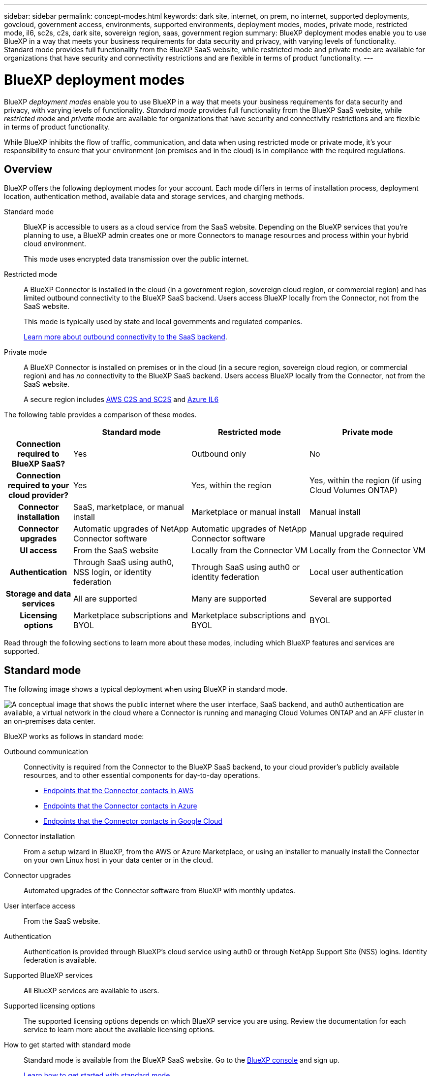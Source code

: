 ---
sidebar: sidebar
permalink: concept-modes.html
keywords: dark site, internet, on prem, no internet, supported deployments, govcloud, government access, environments, supported environments, deployment modes, modes, private mode, restricted mode, il6, sc2s, c2s, dark site, sovereign region, saas, government region
summary: BlueXP deployment modes enable you to use BlueXP in a way that meets your business requirements for data security and privacy, with varying levels of functionality. Standard mode provides full functionality from the BlueXP SaaS website, while restricted mode and private mode are available for organizations that have security and connectivity restrictions and are flexible in terms of product functionality.
---

= BlueXP deployment modes
:hardbreaks:
:nofooter:
:icons: font
:linkattrs:
:imagesdir: ./media/

[.lead]
BlueXP _deployment modes_ enable you to use BlueXP in a way that meets your business requirements for data security and privacy, with varying levels of functionality. _Standard mode_ provides full functionality from the BlueXP SaaS website, while _restricted mode_ and _private mode_ are available for organizations that have security and connectivity restrictions and are flexible in terms of product functionality.

While BlueXP inhibits the flow of traffic, communication, and data when using restricted mode or private mode, it's your responsibility to ensure that your environment (on premises and in the cloud) is in compliance with the required regulations.

== Overview

BlueXP offers the following deployment modes for your account. Each mode differs in terms of installation process, deployment location, authentication method, available data and storage services, and charging methods.

Standard mode::
BlueXP is accessible to users as a cloud service from the SaaS website. Depending on the BlueXP services that you're planning to use, a BlueXP admin creates one or more Connectors to manage resources and process within your hybrid cloud environment. 
+
This mode uses encrypted data transmission over the public internet.

Restricted mode::
A BlueXP Connector is installed in the cloud (in a government region, sovereign cloud region, or commercial region) and has limited outbound connectivity to the BlueXP SaaS backend. Users access BlueXP locally from the Connector, not from the SaaS website.
+
This mode is typically used by state and local governments and regulated companies.
+
<<Restricted mode, Learn more about outbound connectivity to the SaaS backend>>.

Private mode::
A BlueXP Connector is installed on premises or in the cloud (in a secure region, sovereign cloud region, or commercial region) and has _no_ connectivity to the BlueXP SaaS backend. Users access BlueXP locally from the Connector, not from the SaaS website.
+
A secure region includes https://aws.amazon.com/federal/us-intelligence-community/[AWS C2S and SC2S^] and https://learn.microsoft.com/en-us/azure/compliance/offerings/offering-dod-il6[Azure IL6^]

The following table provides a comparison of these modes.

[options="header",cols="16h,28,28,28"]
|===
|
| Standard mode
| Restricted mode
| Private mode

| Connection required to BlueXP SaaS?
| Yes
| Outbound only
| No

| Connection required to your cloud provider?
| Yes
| Yes, within the region
| Yes, within the region (if using Cloud Volumes ONTAP)

| Connector installation
| SaaS, marketplace, or manual install
| Marketplace or manual install
| Manual install

| Connector upgrades
| Automatic upgrades of NetApp Connector software
| Automatic upgrades of NetApp Connector software
| Manual upgrade required

| UI access
| From the SaaS website
| Locally from the Connector VM
| Locally from the Connector VM

| Authentication
| Through SaaS using auth0, NSS login, or identity federation
| Through SaaS using auth0 or identity federation
| Local user authentication

| Storage and data services
| All are supported
| Many are supported
| Several are supported

| Licensing options
| Marketplace subscriptions and BYOL
| Marketplace subscriptions and BYOL
| BYOL

|===

Read through the following sections to learn more about these modes, including which BlueXP features and services are supported.

== Standard mode

The following image shows a typical deployment when using BlueXP in standard mode.

image:diagram-standard-mode.png["A conceptual image that shows the public internet where the user interface, SaaS backend, and auth0 authentication are available, a virtual network in the cloud where a Connector is running and managing Cloud Volumes ONTAP and an AFF cluster in an on-premises data center."]

BlueXP works as follows in standard mode:

Outbound communication::
Connectivity is required from the Connector to the BlueXP SaaS backend, to your cloud provider's publicly available resources, and to other essential components for day-to-day operations.
+
* link:task-set-up-networking-aws.html#endpoints-contacted-for-day-to-day-operations[Endpoints that the Connector contacts in AWS]
* link:task-set-up-networking-azure.html#endpoints-contacted-for-day-to-day-operations[Endpoints that the Connector contacts in Azure]
* link:task-set-up-networking-google.html#endpoints-contacted-for-day-to-day-operations[Endpoints that the Connector contacts in Google Cloud]

Connector installation::
From a setup wizard in BlueXP, from the AWS or Azure Marketplace, or using an installer to manually install the Connector on your own Linux host in your data center or in the cloud.

Connector upgrades::
Automated upgrades of the Connector software from BlueXP with monthly updates.

User interface access::
From the SaaS website.

Authentication::
Authentication is provided through BlueXP's cloud service using auth0 or through NetApp Support Site (NSS) logins. Identity federation is available.

Supported BlueXP services::
All BlueXP services are available to users.

Supported licensing options::
The supported licensing options depends on which BlueXP service you are using. Review the documentation for each service to learn more about the available licensing options.

How to get started with standard mode::
Standard mode is available from the BlueXP SaaS website. Go to the https://console.bluexp.netapp.com[BlueXP console^] and sign up.
+
link:task-quick-start-standard-mode.html[Learn how to get started with standard mode].

== Restricted mode

The following image shows a typical deployment when using BlueXP in restricted mode.

image:diagram-restricted-mode.png["A conceptual image that shows the public internet where the SaaS backend and auth0 authentication are available, a virtual network in the cloud where a Connector is running and providing access to the user interface, and is managing Cloud Volumes ONTAP and an AFF cluster in an on-premises data center."]

BlueXP works as follows in restricted mode:

Outbound communication::
Outbound connectivity is required from the Connector to the BlueXP SaaS backend to use BlueXP data services, to enable automatic software upgrades of the Connector, to use auth0-based authentication, and to send metadata for charging purposes (storage VM name, allocated capacity, and volume UUID, type, and IOPS). 
+
The BlueXP SaaS backend does not initiate communication to the Connector. All communication is initiated by the Connector, which can pull or push data from or to the SaaS backend as required.
+
A connection is also required to cloud provider resources from within the region.

Supported location for the Connector::
In the cloud, in a government region, sovereign region, or commercial region.

Connector installation::
From the AWS or Azure Marketplace, or a manual installation on your own Linux host.

Connector upgrades::
Automated upgrades of the Connector software from BlueXP with monthly updates.

User interface access::
From the Connector that's deployed in your cloud region.

Authentication::
Authentication is provided through BlueXP's cloud service using auth0. Identity federation is also available.

Supported BlueXP services::
BlueXP supports the following storage and data services with restricted mode:
+
[cols=2*,options="header,autowidth"]
|===
| Supported services
| Notes

| Amazon FSx for ONTAP | Full support

| Azure NetApp Files | Full support

| Cloud Backup | Supported in Government regions with restricted mode. Not supported in commercial regions or in sovereign regions with restricted mode. 

The following features are not supported: Applications, Virtual Machines, and Kubernetes.

| Cloud Data Sense a| Supported in Government regions with restricted mode. Not supported in commercial regions or in sovereign regions with restricted mode. 

The following limitations apply:

* OneDrive accounts, SharePoint accounts, and Google Drive accounts can't be scanned.

* Microsoft Azure Information Protection (AIP) label functionality can't be integrated.

| Cloud Volumes ONTAP | Full support

| Digital Wallet | You can use the Digital Wallet with the supported licensing options listed below for restricted mode.

| On-premises ONTAP clusters | The Advanced view (System Manager) is not supported.

| Replication | Supported in Government regions with restricted mode. Not supported in commercial regions or in sovereign regions with restricted mode.

|===

Supported licensing options::
The following licensing options are supported with restricted mode:

* Marketplace subscriptions (hourly and annual contracts)
+
Note the following:
+
** For Cloud Volumes ONTAP, only capacity-based licensing is supported.
** In Azure, annual contracts are not supported with government regions.

* BYOL
+
For Cloud Volumes ONTAP, both capacity-based licensing and node-based licensing are supported with BYOL.

How to get started with restricted mode::
You need to enable restricted mode when you create your BlueXP account.
+
If you don't have an account yet, you'll be prompted to create your account and enable restricted mode when you log in to BlueXP for the first time from a Connector that you manually installed or that you created from your cloud provider's marketplace.
+
If you already have an account and you want to create another one, then you need to use the Tenancy API. 
+
Note that you can't change the restricted mode setting after BlueXP creates the account. You can't enable restricted mode later and you can't disable it later. It must be set at time of account creation.
+
link:task-quick-start-restricted-mode.html[Learn how to get started with restricted mode].
link:task-create-account.html[Learn how to create an additional BlueXP account].

== Private mode

In private mode, you can install a Connector either on premises or in the cloud and then use BlueXP to manage data across your hybrid cloud. There is no connectivity to the BlueXP SaaS backend.

The following image shows a _hybrid cloud_ deployment where the Connector is installed in the cloud and manages both Cloud Volumes ONTAP and an on-premises ONTAP cluster.

image:diagram-private-mode-cloud.png["A conceptual image that shows a virtual network in the cloud where a Connector is running and providing access to the user interface, and is managing Cloud Volumes ONTAP and an AFF cluster in an on-premises data center."]

Meanwhile, the second image shows an _on-premises deployment_ where the Connector manages an on-premises ONTAP cluster and provides access to supported BlueXP data services.

image:diagram-private-mode-onprem.png["A conceptual image that shows an on-premises data center where a Connector is running and providing access to the user interface, BlueXP data services, and is managing an AFF cluster in an on-premises data center."]

BlueXP works as follows in private mode:

Outbound communication::
No outbound connectivity is required. All packages, dependencies, and essential components are packaged with the Connector and served from the local machine. Connectivity to your cloud provider's publicly available resources is required only if you are deploying Cloud Volumes ONTAP.

Supported location for the Connector::
In the cloud or on premises.

Connector installation::
Manual installation on your own Linux host in the cloud or on premises.

Connector upgrades::
Manual upgrades of the Connector software at undefined intervals.

User interface access::
From the Connector that's deployed in your cloud region or on premises.

Authentication::
Local user management and access. Authentication is not provided through BlueXP's cloud service.

Supported BlueXP services in cloud deployments::
BlueXP supports the following storage and data services with private mode when the Connector is installed in the cloud:
+
[cols=2*,options="header,autowidth"]
|===
| Supported services
| Notes

| Cloud Backup | Supported in AWS and Azure commercial regions. 

Not supported in Google Cloud or in https://aws.amazon.com/federal/us-intelligence-community/[AWS C2S/SC2S^] or https://learn.microsoft.com/en-us/azure/compliance/offerings/offering-dod-il6[Azure IL6^]

| Cloud Volumes ONTAP | Because there's no internet access, the following features aren't available: automated software upgrades, AutoSupport, and AWS cost information.

| Digital Wallet | You can use the Digital Wallet with the supported licensing options listed below for private mode.

| On-premises ONTAP clusters | Requires connectivity from the cloud (where the Connector is installed) to the on-premises environment.

|===

Supported BlueXP services in on-prem deployments::
BlueXP supports the following storage and data services with private mode when the Connector is installed on your premises:
+
[cols=2*,options="header,autowidth"]
|===
| Supported services
| Notes

| Cloud Backup 
| Only back up and restore of on-prem ONTAP volumes to StorageGRID systems is supported.

https://docs.netapp.com/us-en/cloud-manager-backup-restore/task-backup-onprem-private-cloud.html[Learn how to back up on-prem ONTAP data to StorageGRID^]

| Cloud Data Sense
a| 
* The only supported data sources are the ones that you can discover locally.
+
https://docs.netapp.com/us-en/cloud-manager-data-sense/task-deploy-compliance-dark-site.html#supported-data-sources[View the sources that you can discover locally^]

* Features that require outbound internet access are not supported.
+ 
https://docs.netapp.com/us-en/cloud-manager-data-sense/task-deploy-compliance-dark-site.html#limitations[View the feature limitations^]

| Digital Wallet | You can use the Digital Wallet with the supported licensing options listed below for private mode.

| On-premises ONTAP clusters | Full support

| Replication | Full support

|===

BlueXP feature limitations::
In the Support Dashboard, adding a NetApp Support Site account and opening a case isn't supported because there is no outbound internet connection.

Supported licensing options::
Only BYOL is supported with private mode. 
+
For Cloud Volumes ONTAP BYOL, only node-based licensing is supported. Capacity-based licensing is not supported. Because an outbound internet connection isn't available, you will need to manually upload your Cloud Volumes ONTAP licensing file in the Digital Wallet.
+
https://docs.netapp.com/us-en/cloud-manager-cloud-volumes-ontap/task-manage-node-licenses.html#add-unassigned-licenses[Learn how to add licenses to the Digital Wallet^]

How to get started with private mode::
Private mode is available by downloading the "offline" installer from the NetApp Support Site.
+
link:task-quick-start-private-mode.html[Learn how to get started with private mode].

== Service and feature comparison

The following table can help you quickly identify which BlueXP services and features are supported with restricted mode and private mode.

Note that some services might be supported with limitations. For more details about how these services are supported with restricted mode and private mode, refer to the sections above.

[options="header",cols="33h,33,33"]
|===

| BlueXP service or feature
| Restricted mode
| Private mode

| Amazon FSx for ONTAP | Yes | No 
| AppTemplate | No | No
| Azure NetApp Files | Yes | No 
| Cloud Backup | Yes | Yes 
| Cloud Data Sense | Yes | Yes
| Cloud Sync | No | No 
| Cloud Tiering | No | No 
| Cloud Volumes ONTAP | Yes | Yes 
| Cloud Volumes Service for Google Cloud | No | No
| Compute | No | No
| Digital Advisor | No | No 
| Digital Wallet | Yes | Yes 
| E-Series | No | No 
| Global File Cache | No | No
| Kubernetes clusters | No | No
| On-prem ONTAP clusters | Yes | Yes
| Ransomware Protection | No | No
| Replication | Yes | Yes 
| StorageGRID | No | No 
| Credentials | Yes | Yes 
| NSS accounts | Yes | No 
| Notifications | Yes | No 
| Timeline | Yes | Yes

|===
